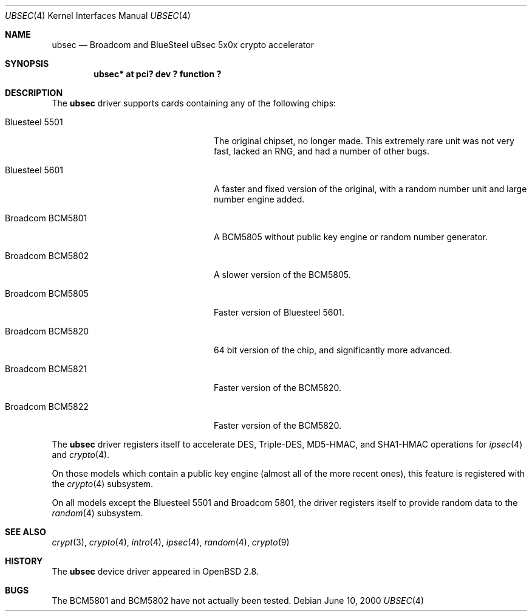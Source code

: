 .\"	$OpenBSD: ubsec.4,v 1.23 2003/06/02 18:51:33 jason Exp $
.\"
.\" Copyright (c) 2000 Jason L. Wright (jason@thought.net)
.\" All rights reserved.
.\"
.\" Redistribution and use in source and binary forms, with or without
.\" modification, are permitted provided that the following conditions
.\" are met:
.\" 1. Redistributions of source code must retain the above copyright
.\"    notice, this list of conditions and the following disclaimer.
.\" 2. Redistributions in binary form must reproduce the above copyright
.\"    notice, this list of conditions and the following disclaimer in the
.\"    documentation and/or other materials provided with the distribution.
.\"
.\" THIS SOFTWARE IS PROVIDED BY THE AUTHOR ``AS IS'' AND ANY EXPRESS OR
.\" IMPLIED WARRANTIES, INCLUDING, BUT NOT LIMITED TO, THE IMPLIED
.\" WARRANTIES OF MERCHANTABILITY AND FITNESS FOR A PARTICULAR PURPOSE ARE
.\" DISCLAIMED.  IN NO EVENT SHALL THE AUTHOR BE LIABLE FOR ANY DIRECT,
.\" INDIRECT, INCIDENTAL, SPECIAL, EXEMPLARY, OR CONSEQUENTIAL DAMAGES
.\" (INCLUDING, BUT NOT LIMITED TO, PROCUREMENT OF SUBSTITUTE GOODS OR
.\" SERVICES; LOSS OF USE, DATA, OR PROFITS; OR BUSINESS INTERRUPTION)
.\" HOWEVER CAUSED AND ON ANY THEORY OF LIABILITY, WHETHER IN CONTRACT,
.\" STRICT LIABILITY, OR TORT (INCLUDING NEGLIGENCE OR OTHERWISE) ARISING IN
.\" ANY WAY OUT OF THE USE OF THIS SOFTWARE, EVEN IF ADVISED OF THE
.\" POSSIBILITY OF SUCH DAMAGE.
.\"
.Dd June 10, 2000
.Dt UBSEC 4
.Os
.Sh NAME
.Nm ubsec
.Nd Broadcom and BlueSteel uBsec 5x0x crypto accelerator
.Sh SYNOPSIS
.Cd "ubsec* at pci? dev ? function ?"
.Sh DESCRIPTION
The
.Nm
driver supports cards containing any of the following chips:
.Bl -tag -width "Broadcom BCM5821" -offset indent
.It Bluesteel 5501
The original chipset, no longer made.
This extremely rare unit
was not very fast, lacked an RNG, and had a number of other bugs.
.It Bluesteel 5601
A faster and fixed version of the original, with a random number
unit and large number engine added.
.It Broadcom BCM5801
A BCM5805 without public key engine or random number generator.
.It Broadcom BCM5802
A slower version of the BCM5805.
.It Broadcom BCM5805
Faster version of Bluesteel 5601.
.It Broadcom BCM5820
64 bit version of the chip, and significantly more advanced.
.It Broadcom BCM5821
Faster version of the BCM5820.
.It Broadcom BCM5822
Faster version of the BCM5820.
.El
.Pp
The
.Nm
driver registers itself to accelerate DES, Triple-DES, MD5-HMAC,
and SHA1-HMAC operations for
.Xr ipsec 4
and
.Xr crypto 4 .
.Pp
On those models which contain a public key engine (almost all of the
more recent ones), this feature is registered with the
.Xr crypto 4
subsystem.
.Pp
On all models except the Bluesteel 5501 and Broadcom 5801, the driver
registers itself to provide random data to the
.Xr random 4
subsystem.
.Sh SEE ALSO
.Xr crypt 3 ,
.Xr crypto 4 ,
.Xr intro 4 ,
.Xr ipsec 4 ,
.Xr random 4 ,
.Xr crypto 9
.Sh HISTORY
The
.Nm
device driver appeared in
.Ox 2.8 .
.Sh BUGS
The BCM5801 and BCM5802 have not actually been tested.
